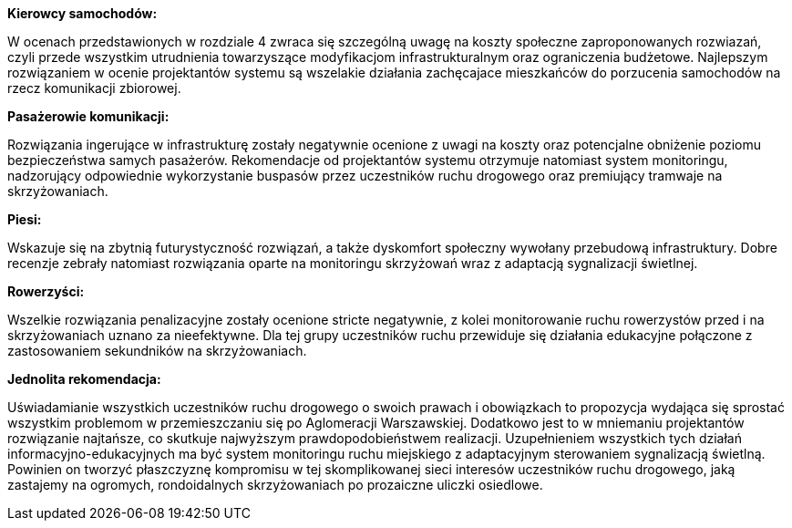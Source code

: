 *Kierowcy samochodów:*

W ocenach przedstawionych w rozdziale 4 zwraca się szczególną uwagę na koszty społeczne zaproponowanych rozwiazań, czyli przede wszystkim utrudnienia towarzyszące modyfikacjom infrastrukturalnym oraz ograniczenia budżetowe. Najlepszym rozwiązaniem w ocenie projektantów systemu są wszelakie działania zachęcajace mieszkańców do porzucenia samochodów na rzecz komunikacji zbiorowej.

*Pasażerowie komunikacji:*

Rozwiązania ingerujące w infrastrukturę zostały negatywnie ocenione z uwagi na koszty oraz potencjalne obniżenie poziomu bezpieczeństwa samych pasażerów. Rekomendacje od projektantów systemu otrzymuje natomiast system monitoringu, nadzorujący odpowiednie wykorzystanie buspasów przez uczestników ruchu drogowego oraz premiujący tramwaje na skrzyżowaniach.

*Piesi:*

Wskazuje się na zbytnią futurystyczność rozwiązań, a także dyskomfort społeczny wywołany przebudową infrastruktury. Dobre recenzje zebrały natomiast rozwiązania oparte na monitoringu skrzyżowań wraz z adaptacją sygnalizacji świetlnej.

*Rowerzyści:*

Wszelkie rozwiązania penalizacyjne zostały ocenione stricte negatywnie, z kolei monitorowanie ruchu rowerzystów przed i na skrzyżowaniach uznano za nieefektywne. Dla tej grupy uczestników ruchu przewiduje się działania edukacyjne połączone z zastosowaniem sekundników na skrzyżowaniach.

*Jednolita rekomendacja:*

Uświadamianie wszystkich uczestników ruchu drogowego o swoich prawach i obowiązkach to propozycja wydająca się sprostać wszystkim problemom w przemieszczaniu się po Aglomeracji Warszawskiej. Dodatkowo jest to w mniemaniu projektantów rozwiązanie najtańsze, co skutkuje najwyższym prawdopodobieństwem realizacji. Uzupełnieniem wszystkich tych  działań informacyjno-edukacyjnych ma być system monitoringu ruchu miejskiego z adaptacyjnym sterowaniem sygnalizacją świetlną. Powinien on tworzyć płaszczyznę kompromisu w tej skomplikowanej sieci interesów uczestników ruchu drogowego, jaką zastajemy na ogromych, rondoidalnych skrzyżowaniach po prozaiczne uliczki osiedlowe.









